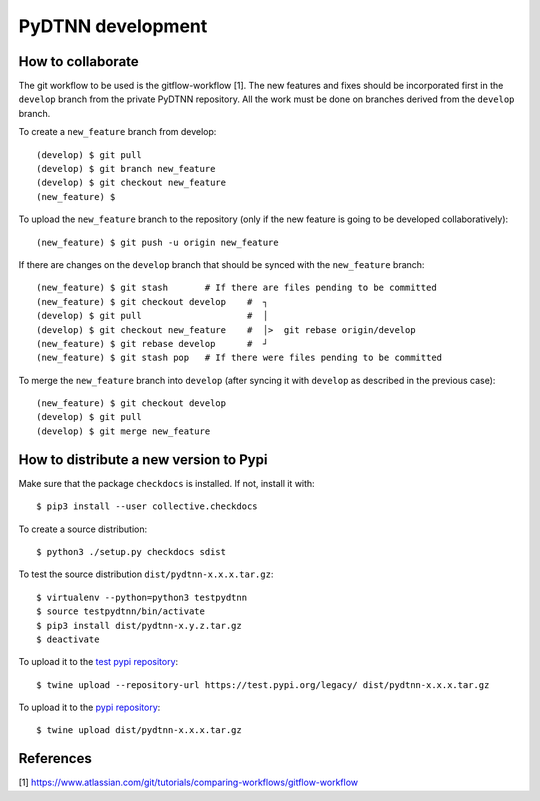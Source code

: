 PyDTNN development
====================

How to collaborate
------------------

The git workflow to be used is the gitflow-workflow [1]. The new features and
fixes should be incorporated first in the ``develop`` branch from the private
PyDTNN repository. All the work must be done on branches derived from the
``develop`` branch.

To create a ``new_feature`` branch from develop::

    (develop) $ git pull
    (develop) $ git branch new_feature
    (develop) $ git checkout new_feature
    (new_feature) $

To upload the ``new_feature`` branch to the repository (only if the new feature
is going to be developed collaboratively)::

    (new_feature) $ git push -u origin new_feature

If there are changes on the ``develop`` branch that should be synced with the
``new_feature`` branch::

    (new_feature) $ git stash       # If there are files pending to be committed
    (new_feature) $ git checkout develop    #  ┐
    (develop) $ git pull                    #  │
    (develop) $ git checkout new_feature    #  │>  git rebase origin/develop
    (new_feature) $ git rebase develop      #  ┘
    (new_feature) $ git stash pop   # If there were files pending to be committed

To merge the ``new_feature`` branch into ``develop`` (after syncing it with ``develop``
as described in the previous case)::

    (new_feature) $ git checkout develop
    (develop) $ git pull
    (develop) $ git merge new_feature


How to distribute a new version to Pypi
---------------------------------------

Make sure that the package ``checkdocs`` is installed. If not, install it with::

    $ pip3 install --user collective.checkdocs

To create a source distribution::

    $ python3 ./setup.py checkdocs sdist

To test the source distribution ``dist/pydtnn-x.x.x.tar.gz``::

    $ virtualenv --python=python3 testpydtnn
    $ source testpydtnn/bin/activate
    $ pip3 install dist/pydtnn-x.y.z.tar.gz
    $ deactivate

To upload it to the `test pypi repository <https://testpypi.python.org/>`_::

    $ twine upload --repository-url https://test.pypi.org/legacy/ dist/pydtnn-x.x.x.tar.gz

To upload it to the `pypi repository <https://pypi.org/>`_::

    $ twine upload dist/pydtnn-x.x.x.tar.gz


References
----------
[1] https://www.atlassian.com/git/tutorials/comparing-workflows/gitflow-workflow
